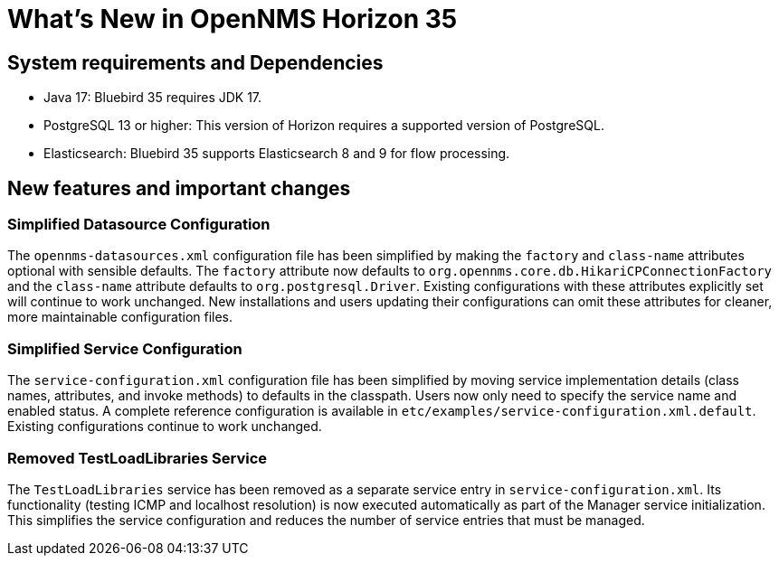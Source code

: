 [[releasenotes-35]]

= What's New in OpenNMS Horizon 35

== System requirements and Dependencies ==

* Java 17: Bluebird 35 requires JDK 17.
* PostgreSQL 13 or higher: This version of Horizon requires a supported version of PostgreSQL.
* Elasticsearch: Bluebird 35 supports Elasticsearch 8 and 9 for flow processing.

== New features and important changes

=== Simplified Datasource Configuration
The `opennms-datasources.xml` configuration file has been simplified by making the `factory` and `class-name` attributes optional with sensible defaults. The `factory` attribute now defaults to `org.opennms.core.db.HikariCPConnectionFactory` and the `class-name` attribute defaults to `org.postgresql.Driver`. Existing configurations with these attributes explicitly set will continue to work unchanged. New installations and users updating their configurations can omit these attributes for cleaner, more maintainable configuration files.

=== Simplified Service Configuration

The `service-configuration.xml` configuration file has been simplified by moving service implementation details (class names, attributes, and invoke methods) to defaults in the classpath. Users now only need to specify the service name and enabled status. A complete reference configuration is available in `etc/examples/service-configuration.xml.default`. Existing configurations continue to work unchanged.

=== Removed TestLoadLibraries Service

The `TestLoadLibraries` service has been removed as a separate service entry in `service-configuration.xml`. Its functionality (testing ICMP and localhost resolution) is now executed automatically as part of the Manager service initialization. This simplifies the service configuration and reduces the number of service entries that must be managed.

